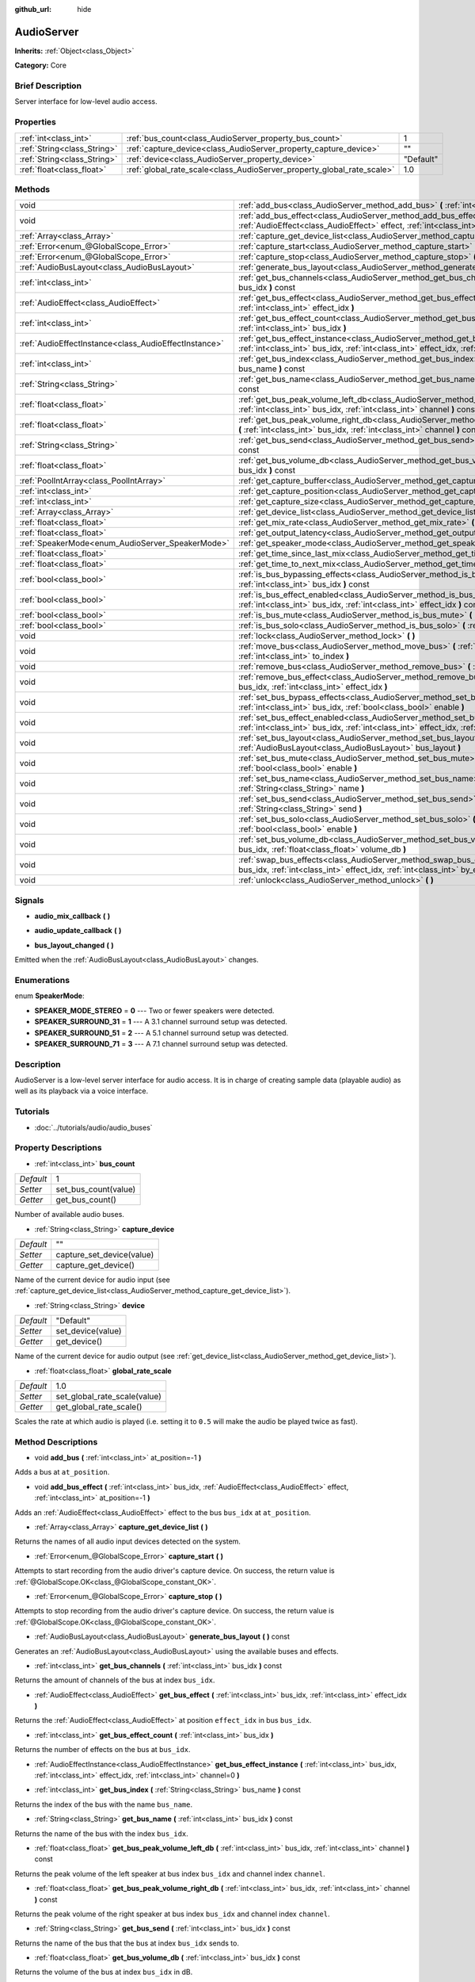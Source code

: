 :github_url: hide

.. Generated automatically by doc/tools/makerst.py in Godot's source tree.
.. DO NOT EDIT THIS FILE, but the AudioServer.xml source instead.
.. The source is found in doc/classes or modules/<name>/doc_classes.

.. _class_AudioServer:

AudioServer
===========

**Inherits:** :ref:`Object<class_Object>`

**Category:** Core

Brief Description
-----------------

Server interface for low-level audio access.

Properties
----------

+-----------------------------+------------------------------------------------------------------------+-----------+
| :ref:`int<class_int>`       | :ref:`bus_count<class_AudioServer_property_bus_count>`                 | 1         |
+-----------------------------+------------------------------------------------------------------------+-----------+
| :ref:`String<class_String>` | :ref:`capture_device<class_AudioServer_property_capture_device>`       | ""        |
+-----------------------------+------------------------------------------------------------------------+-----------+
| :ref:`String<class_String>` | :ref:`device<class_AudioServer_property_device>`                       | "Default" |
+-----------------------------+------------------------------------------------------------------------+-----------+
| :ref:`float<class_float>`   | :ref:`global_rate_scale<class_AudioServer_property_global_rate_scale>` | 1.0       |
+-----------------------------+------------------------------------------------------------------------+-----------+

Methods
-------

+-------------------------------------------------------+-----------------------------------------------------------------------------------------------------------------------------------------------------------------------------------------------+
| void                                                  | :ref:`add_bus<class_AudioServer_method_add_bus>` **(** :ref:`int<class_int>` at_position=-1 **)**                                                                                             |
+-------------------------------------------------------+-----------------------------------------------------------------------------------------------------------------------------------------------------------------------------------------------+
| void                                                  | :ref:`add_bus_effect<class_AudioServer_method_add_bus_effect>` **(** :ref:`int<class_int>` bus_idx, :ref:`AudioEffect<class_AudioEffect>` effect, :ref:`int<class_int>` at_position=-1 **)**  |
+-------------------------------------------------------+-----------------------------------------------------------------------------------------------------------------------------------------------------------------------------------------------+
| :ref:`Array<class_Array>`                             | :ref:`capture_get_device_list<class_AudioServer_method_capture_get_device_list>` **(** **)**                                                                                                  |
+-------------------------------------------------------+-----------------------------------------------------------------------------------------------------------------------------------------------------------------------------------------------+
| :ref:`Error<enum_@GlobalScope_Error>`                 | :ref:`capture_start<class_AudioServer_method_capture_start>` **(** **)**                                                                                                                      |
+-------------------------------------------------------+-----------------------------------------------------------------------------------------------------------------------------------------------------------------------------------------------+
| :ref:`Error<enum_@GlobalScope_Error>`                 | :ref:`capture_stop<class_AudioServer_method_capture_stop>` **(** **)**                                                                                                                        |
+-------------------------------------------------------+-----------------------------------------------------------------------------------------------------------------------------------------------------------------------------------------------+
| :ref:`AudioBusLayout<class_AudioBusLayout>`           | :ref:`generate_bus_layout<class_AudioServer_method_generate_bus_layout>` **(** **)** const                                                                                                    |
+-------------------------------------------------------+-----------------------------------------------------------------------------------------------------------------------------------------------------------------------------------------------+
| :ref:`int<class_int>`                                 | :ref:`get_bus_channels<class_AudioServer_method_get_bus_channels>` **(** :ref:`int<class_int>` bus_idx **)** const                                                                            |
+-------------------------------------------------------+-----------------------------------------------------------------------------------------------------------------------------------------------------------------------------------------------+
| :ref:`AudioEffect<class_AudioEffect>`                 | :ref:`get_bus_effect<class_AudioServer_method_get_bus_effect>` **(** :ref:`int<class_int>` bus_idx, :ref:`int<class_int>` effect_idx **)**                                                    |
+-------------------------------------------------------+-----------------------------------------------------------------------------------------------------------------------------------------------------------------------------------------------+
| :ref:`int<class_int>`                                 | :ref:`get_bus_effect_count<class_AudioServer_method_get_bus_effect_count>` **(** :ref:`int<class_int>` bus_idx **)**                                                                          |
+-------------------------------------------------------+-----------------------------------------------------------------------------------------------------------------------------------------------------------------------------------------------+
| :ref:`AudioEffectInstance<class_AudioEffectInstance>` | :ref:`get_bus_effect_instance<class_AudioServer_method_get_bus_effect_instance>` **(** :ref:`int<class_int>` bus_idx, :ref:`int<class_int>` effect_idx, :ref:`int<class_int>` channel=0 **)** |
+-------------------------------------------------------+-----------------------------------------------------------------------------------------------------------------------------------------------------------------------------------------------+
| :ref:`int<class_int>`                                 | :ref:`get_bus_index<class_AudioServer_method_get_bus_index>` **(** :ref:`String<class_String>` bus_name **)** const                                                                           |
+-------------------------------------------------------+-----------------------------------------------------------------------------------------------------------------------------------------------------------------------------------------------+
| :ref:`String<class_String>`                           | :ref:`get_bus_name<class_AudioServer_method_get_bus_name>` **(** :ref:`int<class_int>` bus_idx **)** const                                                                                    |
+-------------------------------------------------------+-----------------------------------------------------------------------------------------------------------------------------------------------------------------------------------------------+
| :ref:`float<class_float>`                             | :ref:`get_bus_peak_volume_left_db<class_AudioServer_method_get_bus_peak_volume_left_db>` **(** :ref:`int<class_int>` bus_idx, :ref:`int<class_int>` channel **)** const                       |
+-------------------------------------------------------+-----------------------------------------------------------------------------------------------------------------------------------------------------------------------------------------------+
| :ref:`float<class_float>`                             | :ref:`get_bus_peak_volume_right_db<class_AudioServer_method_get_bus_peak_volume_right_db>` **(** :ref:`int<class_int>` bus_idx, :ref:`int<class_int>` channel **)** const                     |
+-------------------------------------------------------+-----------------------------------------------------------------------------------------------------------------------------------------------------------------------------------------------+
| :ref:`String<class_String>`                           | :ref:`get_bus_send<class_AudioServer_method_get_bus_send>` **(** :ref:`int<class_int>` bus_idx **)** const                                                                                    |
+-------------------------------------------------------+-----------------------------------------------------------------------------------------------------------------------------------------------------------------------------------------------+
| :ref:`float<class_float>`                             | :ref:`get_bus_volume_db<class_AudioServer_method_get_bus_volume_db>` **(** :ref:`int<class_int>` bus_idx **)** const                                                                          |
+-------------------------------------------------------+-----------------------------------------------------------------------------------------------------------------------------------------------------------------------------------------------+
| :ref:`PoolIntArray<class_PoolIntArray>`               | :ref:`get_capture_buffer<class_AudioServer_method_get_capture_buffer>` **(** **)**                                                                                                            |
+-------------------------------------------------------+-----------------------------------------------------------------------------------------------------------------------------------------------------------------------------------------------+
| :ref:`int<class_int>`                                 | :ref:`get_capture_position<class_AudioServer_method_get_capture_position>` **(** **)**                                                                                                        |
+-------------------------------------------------------+-----------------------------------------------------------------------------------------------------------------------------------------------------------------------------------------------+
| :ref:`int<class_int>`                                 | :ref:`get_capture_size<class_AudioServer_method_get_capture_size>` **(** **)**                                                                                                                |
+-------------------------------------------------------+-----------------------------------------------------------------------------------------------------------------------------------------------------------------------------------------------+
| :ref:`Array<class_Array>`                             | :ref:`get_device_list<class_AudioServer_method_get_device_list>` **(** **)**                                                                                                                  |
+-------------------------------------------------------+-----------------------------------------------------------------------------------------------------------------------------------------------------------------------------------------------+
| :ref:`float<class_float>`                             | :ref:`get_mix_rate<class_AudioServer_method_get_mix_rate>` **(** **)** const                                                                                                                  |
+-------------------------------------------------------+-----------------------------------------------------------------------------------------------------------------------------------------------------------------------------------------------+
| :ref:`float<class_float>`                             | :ref:`get_output_latency<class_AudioServer_method_get_output_latency>` **(** **)** const                                                                                                      |
+-------------------------------------------------------+-----------------------------------------------------------------------------------------------------------------------------------------------------------------------------------------------+
| :ref:`SpeakerMode<enum_AudioServer_SpeakerMode>`      | :ref:`get_speaker_mode<class_AudioServer_method_get_speaker_mode>` **(** **)** const                                                                                                          |
+-------------------------------------------------------+-----------------------------------------------------------------------------------------------------------------------------------------------------------------------------------------------+
| :ref:`float<class_float>`                             | :ref:`get_time_since_last_mix<class_AudioServer_method_get_time_since_last_mix>` **(** **)** const                                                                                            |
+-------------------------------------------------------+-----------------------------------------------------------------------------------------------------------------------------------------------------------------------------------------------+
| :ref:`float<class_float>`                             | :ref:`get_time_to_next_mix<class_AudioServer_method_get_time_to_next_mix>` **(** **)** const                                                                                                  |
+-------------------------------------------------------+-----------------------------------------------------------------------------------------------------------------------------------------------------------------------------------------------+
| :ref:`bool<class_bool>`                               | :ref:`is_bus_bypassing_effects<class_AudioServer_method_is_bus_bypassing_effects>` **(** :ref:`int<class_int>` bus_idx **)** const                                                            |
+-------------------------------------------------------+-----------------------------------------------------------------------------------------------------------------------------------------------------------------------------------------------+
| :ref:`bool<class_bool>`                               | :ref:`is_bus_effect_enabled<class_AudioServer_method_is_bus_effect_enabled>` **(** :ref:`int<class_int>` bus_idx, :ref:`int<class_int>` effect_idx **)** const                                |
+-------------------------------------------------------+-----------------------------------------------------------------------------------------------------------------------------------------------------------------------------------------------+
| :ref:`bool<class_bool>`                               | :ref:`is_bus_mute<class_AudioServer_method_is_bus_mute>` **(** :ref:`int<class_int>` bus_idx **)** const                                                                                      |
+-------------------------------------------------------+-----------------------------------------------------------------------------------------------------------------------------------------------------------------------------------------------+
| :ref:`bool<class_bool>`                               | :ref:`is_bus_solo<class_AudioServer_method_is_bus_solo>` **(** :ref:`int<class_int>` bus_idx **)** const                                                                                      |
+-------------------------------------------------------+-----------------------------------------------------------------------------------------------------------------------------------------------------------------------------------------------+
| void                                                  | :ref:`lock<class_AudioServer_method_lock>` **(** **)**                                                                                                                                        |
+-------------------------------------------------------+-----------------------------------------------------------------------------------------------------------------------------------------------------------------------------------------------+
| void                                                  | :ref:`move_bus<class_AudioServer_method_move_bus>` **(** :ref:`int<class_int>` index, :ref:`int<class_int>` to_index **)**                                                                    |
+-------------------------------------------------------+-----------------------------------------------------------------------------------------------------------------------------------------------------------------------------------------------+
| void                                                  | :ref:`remove_bus<class_AudioServer_method_remove_bus>` **(** :ref:`int<class_int>` index **)**                                                                                                |
+-------------------------------------------------------+-----------------------------------------------------------------------------------------------------------------------------------------------------------------------------------------------+
| void                                                  | :ref:`remove_bus_effect<class_AudioServer_method_remove_bus_effect>` **(** :ref:`int<class_int>` bus_idx, :ref:`int<class_int>` effect_idx **)**                                              |
+-------------------------------------------------------+-----------------------------------------------------------------------------------------------------------------------------------------------------------------------------------------------+
| void                                                  | :ref:`set_bus_bypass_effects<class_AudioServer_method_set_bus_bypass_effects>` **(** :ref:`int<class_int>` bus_idx, :ref:`bool<class_bool>` enable **)**                                      |
+-------------------------------------------------------+-----------------------------------------------------------------------------------------------------------------------------------------------------------------------------------------------+
| void                                                  | :ref:`set_bus_effect_enabled<class_AudioServer_method_set_bus_effect_enabled>` **(** :ref:`int<class_int>` bus_idx, :ref:`int<class_int>` effect_idx, :ref:`bool<class_bool>` enabled **)**   |
+-------------------------------------------------------+-----------------------------------------------------------------------------------------------------------------------------------------------------------------------------------------------+
| void                                                  | :ref:`set_bus_layout<class_AudioServer_method_set_bus_layout>` **(** :ref:`AudioBusLayout<class_AudioBusLayout>` bus_layout **)**                                                             |
+-------------------------------------------------------+-----------------------------------------------------------------------------------------------------------------------------------------------------------------------------------------------+
| void                                                  | :ref:`set_bus_mute<class_AudioServer_method_set_bus_mute>` **(** :ref:`int<class_int>` bus_idx, :ref:`bool<class_bool>` enable **)**                                                          |
+-------------------------------------------------------+-----------------------------------------------------------------------------------------------------------------------------------------------------------------------------------------------+
| void                                                  | :ref:`set_bus_name<class_AudioServer_method_set_bus_name>` **(** :ref:`int<class_int>` bus_idx, :ref:`String<class_String>` name **)**                                                        |
+-------------------------------------------------------+-----------------------------------------------------------------------------------------------------------------------------------------------------------------------------------------------+
| void                                                  | :ref:`set_bus_send<class_AudioServer_method_set_bus_send>` **(** :ref:`int<class_int>` bus_idx, :ref:`String<class_String>` send **)**                                                        |
+-------------------------------------------------------+-----------------------------------------------------------------------------------------------------------------------------------------------------------------------------------------------+
| void                                                  | :ref:`set_bus_solo<class_AudioServer_method_set_bus_solo>` **(** :ref:`int<class_int>` bus_idx, :ref:`bool<class_bool>` enable **)**                                                          |
+-------------------------------------------------------+-----------------------------------------------------------------------------------------------------------------------------------------------------------------------------------------------+
| void                                                  | :ref:`set_bus_volume_db<class_AudioServer_method_set_bus_volume_db>` **(** :ref:`int<class_int>` bus_idx, :ref:`float<class_float>` volume_db **)**                                           |
+-------------------------------------------------------+-----------------------------------------------------------------------------------------------------------------------------------------------------------------------------------------------+
| void                                                  | :ref:`swap_bus_effects<class_AudioServer_method_swap_bus_effects>` **(** :ref:`int<class_int>` bus_idx, :ref:`int<class_int>` effect_idx, :ref:`int<class_int>` by_effect_idx **)**           |
+-------------------------------------------------------+-----------------------------------------------------------------------------------------------------------------------------------------------------------------------------------------------+
| void                                                  | :ref:`unlock<class_AudioServer_method_unlock>` **(** **)**                                                                                                                                    |
+-------------------------------------------------------+-----------------------------------------------------------------------------------------------------------------------------------------------------------------------------------------------+

Signals
-------

.. _class_AudioServer_signal_audio_mix_callback:

- **audio_mix_callback** **(** **)**

.. _class_AudioServer_signal_audio_update_callback:

- **audio_update_callback** **(** **)**

.. _class_AudioServer_signal_bus_layout_changed:

- **bus_layout_changed** **(** **)**

Emitted when the :ref:`AudioBusLayout<class_AudioBusLayout>` changes.

Enumerations
------------

.. _enum_AudioServer_SpeakerMode:

.. _class_AudioServer_constant_SPEAKER_MODE_STEREO:

.. _class_AudioServer_constant_SPEAKER_SURROUND_31:

.. _class_AudioServer_constant_SPEAKER_SURROUND_51:

.. _class_AudioServer_constant_SPEAKER_SURROUND_71:

enum **SpeakerMode**:

- **SPEAKER_MODE_STEREO** = **0** --- Two or fewer speakers were detected.

- **SPEAKER_SURROUND_31** = **1** --- A 3.1 channel surround setup was detected.

- **SPEAKER_SURROUND_51** = **2** --- A 5.1 channel surround setup was  detected.

- **SPEAKER_SURROUND_71** = **3** --- A 7.1 channel surround setup was  detected.

Description
-----------

AudioServer is a low-level server interface for audio access. It is in charge of creating sample data (playable audio) as well as its playback via a voice interface.

Tutorials
---------

- :doc:`../tutorials/audio/audio_buses`

Property Descriptions
---------------------

.. _class_AudioServer_property_bus_count:

- :ref:`int<class_int>` **bus_count**

+-----------+----------------------+
| *Default* | 1                    |
+-----------+----------------------+
| *Setter*  | set_bus_count(value) |
+-----------+----------------------+
| *Getter*  | get_bus_count()      |
+-----------+----------------------+

Number of available audio buses.

.. _class_AudioServer_property_capture_device:

- :ref:`String<class_String>` **capture_device**

+-----------+---------------------------+
| *Default* | ""                        |
+-----------+---------------------------+
| *Setter*  | capture_set_device(value) |
+-----------+---------------------------+
| *Getter*  | capture_get_device()      |
+-----------+---------------------------+

Name of the current device for audio input (see :ref:`capture_get_device_list<class_AudioServer_method_capture_get_device_list>`).

.. _class_AudioServer_property_device:

- :ref:`String<class_String>` **device**

+-----------+-------------------+
| *Default* | "Default"         |
+-----------+-------------------+
| *Setter*  | set_device(value) |
+-----------+-------------------+
| *Getter*  | get_device()      |
+-----------+-------------------+

Name of the current device for audio output (see :ref:`get_device_list<class_AudioServer_method_get_device_list>`).

.. _class_AudioServer_property_global_rate_scale:

- :ref:`float<class_float>` **global_rate_scale**

+-----------+------------------------------+
| *Default* | 1.0                          |
+-----------+------------------------------+
| *Setter*  | set_global_rate_scale(value) |
+-----------+------------------------------+
| *Getter*  | get_global_rate_scale()      |
+-----------+------------------------------+

Scales the rate at which audio is played (i.e. setting it to ``0.5`` will make the audio be played twice as fast).

Method Descriptions
-------------------

.. _class_AudioServer_method_add_bus:

- void **add_bus** **(** :ref:`int<class_int>` at_position=-1 **)**

Adds a bus at ``at_position``.

.. _class_AudioServer_method_add_bus_effect:

- void **add_bus_effect** **(** :ref:`int<class_int>` bus_idx, :ref:`AudioEffect<class_AudioEffect>` effect, :ref:`int<class_int>` at_position=-1 **)**

Adds an :ref:`AudioEffect<class_AudioEffect>` effect to the bus ``bus_idx`` at ``at_position``.

.. _class_AudioServer_method_capture_get_device_list:

- :ref:`Array<class_Array>` **capture_get_device_list** **(** **)**

Returns the names of all audio input devices detected on the system.

.. _class_AudioServer_method_capture_start:

- :ref:`Error<enum_@GlobalScope_Error>` **capture_start** **(** **)**

Attempts to start recording from the audio driver's capture device. On success, the return value is :ref:`@GlobalScope.OK<class_@GlobalScope_constant_OK>`.

.. _class_AudioServer_method_capture_stop:

- :ref:`Error<enum_@GlobalScope_Error>` **capture_stop** **(** **)**

Attempts to stop recording from the audio driver's capture device. On success, the return value is :ref:`@GlobalScope.OK<class_@GlobalScope_constant_OK>`.

.. _class_AudioServer_method_generate_bus_layout:

- :ref:`AudioBusLayout<class_AudioBusLayout>` **generate_bus_layout** **(** **)** const

Generates an :ref:`AudioBusLayout<class_AudioBusLayout>` using the available buses and effects.

.. _class_AudioServer_method_get_bus_channels:

- :ref:`int<class_int>` **get_bus_channels** **(** :ref:`int<class_int>` bus_idx **)** const

Returns the amount of channels of the bus at index ``bus_idx``.

.. _class_AudioServer_method_get_bus_effect:

- :ref:`AudioEffect<class_AudioEffect>` **get_bus_effect** **(** :ref:`int<class_int>` bus_idx, :ref:`int<class_int>` effect_idx **)**

Returns the :ref:`AudioEffect<class_AudioEffect>` at position ``effect_idx`` in bus ``bus_idx``.

.. _class_AudioServer_method_get_bus_effect_count:

- :ref:`int<class_int>` **get_bus_effect_count** **(** :ref:`int<class_int>` bus_idx **)**

Returns the number of effects on the bus at ``bus_idx``.

.. _class_AudioServer_method_get_bus_effect_instance:

- :ref:`AudioEffectInstance<class_AudioEffectInstance>` **get_bus_effect_instance** **(** :ref:`int<class_int>` bus_idx, :ref:`int<class_int>` effect_idx, :ref:`int<class_int>` channel=0 **)**

.. _class_AudioServer_method_get_bus_index:

- :ref:`int<class_int>` **get_bus_index** **(** :ref:`String<class_String>` bus_name **)** const

Returns the index of the bus with the name ``bus_name``.

.. _class_AudioServer_method_get_bus_name:

- :ref:`String<class_String>` **get_bus_name** **(** :ref:`int<class_int>` bus_idx **)** const

Returns the name of the bus with the index ``bus_idx``.

.. _class_AudioServer_method_get_bus_peak_volume_left_db:

- :ref:`float<class_float>` **get_bus_peak_volume_left_db** **(** :ref:`int<class_int>` bus_idx, :ref:`int<class_int>` channel **)** const

Returns the peak volume of the left speaker at bus index ``bus_idx`` and channel index ``channel``.

.. _class_AudioServer_method_get_bus_peak_volume_right_db:

- :ref:`float<class_float>` **get_bus_peak_volume_right_db** **(** :ref:`int<class_int>` bus_idx, :ref:`int<class_int>` channel **)** const

Returns the peak volume of the right speaker at bus index ``bus_idx`` and channel index ``channel``.

.. _class_AudioServer_method_get_bus_send:

- :ref:`String<class_String>` **get_bus_send** **(** :ref:`int<class_int>` bus_idx **)** const

Returns the name of the bus that the bus at index ``bus_idx`` sends to.

.. _class_AudioServer_method_get_bus_volume_db:

- :ref:`float<class_float>` **get_bus_volume_db** **(** :ref:`int<class_int>` bus_idx **)** const

Returns the volume of the bus at index ``bus_idx`` in dB.

.. _class_AudioServer_method_get_capture_buffer:

- :ref:`PoolIntArray<class_PoolIntArray>` **get_capture_buffer** **(** **)**

Returns an :ref:`PoolIntArray<class_PoolIntArray>` containing audio frames from the capture device.

.. _class_AudioServer_method_get_capture_position:

- :ref:`int<class_int>` **get_capture_position** **(** **)**

Returns the write position of the capture device buffer.

.. _class_AudioServer_method_get_capture_size:

- :ref:`int<class_int>` **get_capture_size** **(** **)**

Returns the size of the capture device buffer.

.. _class_AudioServer_method_get_device_list:

- :ref:`Array<class_Array>` **get_device_list** **(** **)**

Returns the names of all audio output devices detected on the system.

.. _class_AudioServer_method_get_mix_rate:

- :ref:`float<class_float>` **get_mix_rate** **(** **)** const

Returns the sample rate at the output of the ``AudioServer``.

.. _class_AudioServer_method_get_output_latency:

- :ref:`float<class_float>` **get_output_latency** **(** **)** const

Returns the audio driver's output latency.

.. _class_AudioServer_method_get_speaker_mode:

- :ref:`SpeakerMode<enum_AudioServer_SpeakerMode>` **get_speaker_mode** **(** **)** const

Returns the speaker configuration.

.. _class_AudioServer_method_get_time_since_last_mix:

- :ref:`float<class_float>` **get_time_since_last_mix** **(** **)** const

.. _class_AudioServer_method_get_time_to_next_mix:

- :ref:`float<class_float>` **get_time_to_next_mix** **(** **)** const

.. _class_AudioServer_method_is_bus_bypassing_effects:

- :ref:`bool<class_bool>` **is_bus_bypassing_effects** **(** :ref:`int<class_int>` bus_idx **)** const

If ``true``, the bus at index ``bus_idx`` is bypassing effects.

.. _class_AudioServer_method_is_bus_effect_enabled:

- :ref:`bool<class_bool>` **is_bus_effect_enabled** **(** :ref:`int<class_int>` bus_idx, :ref:`int<class_int>` effect_idx **)** const

If ``true``, the effect at index ``effect_idx`` on the bus at index ``bus_idx`` is enabled.

.. _class_AudioServer_method_is_bus_mute:

- :ref:`bool<class_bool>` **is_bus_mute** **(** :ref:`int<class_int>` bus_idx **)** const

If ``true``, the bus at index ``bus_idx`` is muted.

.. _class_AudioServer_method_is_bus_solo:

- :ref:`bool<class_bool>` **is_bus_solo** **(** :ref:`int<class_int>` bus_idx **)** const

If ``true``, the bus at index ``bus_idx`` is in solo mode.

.. _class_AudioServer_method_lock:

- void **lock** **(** **)**

Locks the audio driver's main loop. Remember to unlock it afterwards.

.. _class_AudioServer_method_move_bus:

- void **move_bus** **(** :ref:`int<class_int>` index, :ref:`int<class_int>` to_index **)**

Moves the bus from index ``index`` to index ``to_index``.

.. _class_AudioServer_method_remove_bus:

- void **remove_bus** **(** :ref:`int<class_int>` index **)**

Removes the bus at index ``index``.

.. _class_AudioServer_method_remove_bus_effect:

- void **remove_bus_effect** **(** :ref:`int<class_int>` bus_idx, :ref:`int<class_int>` effect_idx **)**

Removes the effect at index ``effect_idx`` from the bus at index ``bus_idx``.

.. _class_AudioServer_method_set_bus_bypass_effects:

- void **set_bus_bypass_effects** **(** :ref:`int<class_int>` bus_idx, :ref:`bool<class_bool>` enable **)**

If ``true``, the bus at index ``bus_idx`` is bypassing effects.

.. _class_AudioServer_method_set_bus_effect_enabled:

- void **set_bus_effect_enabled** **(** :ref:`int<class_int>` bus_idx, :ref:`int<class_int>` effect_idx, :ref:`bool<class_bool>` enabled **)**

If ``true``, the effect at index ``effect_idx`` on the bus at index ``bus_idx`` is enabled.

.. _class_AudioServer_method_set_bus_layout:

- void **set_bus_layout** **(** :ref:`AudioBusLayout<class_AudioBusLayout>` bus_layout **)**

Overwrites the currently used :ref:`AudioBusLayout<class_AudioBusLayout>`.

.. _class_AudioServer_method_set_bus_mute:

- void **set_bus_mute** **(** :ref:`int<class_int>` bus_idx, :ref:`bool<class_bool>` enable **)**

If ``true``, the bus at index ``bus_idx`` is muted.

.. _class_AudioServer_method_set_bus_name:

- void **set_bus_name** **(** :ref:`int<class_int>` bus_idx, :ref:`String<class_String>` name **)**

Sets the name of the bus at index ``bus_idx`` to ``name``.

.. _class_AudioServer_method_set_bus_send:

- void **set_bus_send** **(** :ref:`int<class_int>` bus_idx, :ref:`String<class_String>` send **)**

Connects the output of the bus at ``bus_idx`` to the bus named ``send``.

.. _class_AudioServer_method_set_bus_solo:

- void **set_bus_solo** **(** :ref:`int<class_int>` bus_idx, :ref:`bool<class_bool>` enable **)**

If ``true``, the bus at index ``bus_idx`` is in solo mode.

.. _class_AudioServer_method_set_bus_volume_db:

- void **set_bus_volume_db** **(** :ref:`int<class_int>` bus_idx, :ref:`float<class_float>` volume_db **)**

Sets the volume of the bus at index ``bus_idx`` to ``volume_db``.

.. _class_AudioServer_method_swap_bus_effects:

- void **swap_bus_effects** **(** :ref:`int<class_int>` bus_idx, :ref:`int<class_int>` effect_idx, :ref:`int<class_int>` by_effect_idx **)**

Swaps the position of two effects in bus ``bus_idx``.

.. _class_AudioServer_method_unlock:

- void **unlock** **(** **)**

Unlocks the audio driver's main loop. (After locking it, you should always unlock it.)

